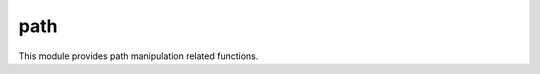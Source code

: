 
.. _modpath:

path
====

This module provides path manipulation related functions.


.. js:function:: path.basename(p)

    Returns the last component from the pathname in `path`, deleting any trailing ``/`` characters.

    ::

        path.basename('foo/bar/baz.js');
        = baz.js

    .. seealso::
        :man:`basename(3)`.

.. js:function:: path.dirname(p)

    The converse function of :js:func:`path.basename`. Returns the parent directory of the pathname in `path`.

    ::

        path.dirname('foo/bar/baz.js');
        = foo/bar

    .. seealso::
        :man:`dirname(3)`.

.. js:function:: path.join(...)

    Joins the given list of partial paths into a single one using ``/`` as the separator.

    ::

        path.join('foo', 'bar', 'baz');
        = foo/bar/baz

.. js:function:: path.normalize(p)

    `Normalize` the given path by performing tilde expansion and then applying :man:`realpath(3)`. In case of error it
    returns the given path unchanged.

    ::

        path.normalize('~/src/sjs');
        = /Users/saghul/src/sjs
